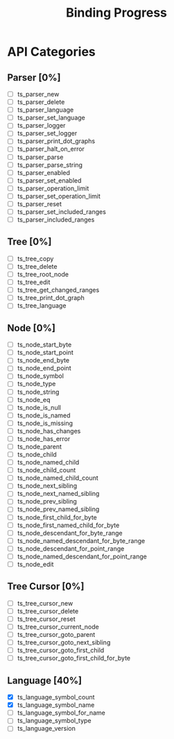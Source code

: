 #+TITLE: Binding Progress
#+OPTIONS: ^:nil

* API Categories
** Parser [0%]
- [ ] ts_parser_new
- [ ] ts_parser_delete
- [ ] ts_parser_language
- [ ] ts_parser_set_language
- [ ] ts_parser_logger
- [ ] ts_parser_set_logger
- [ ] ts_parser_print_dot_graphs
- [ ] ts_parser_halt_on_error
- [ ] ts_parser_parse
- [ ] ts_parser_parse_string
- [ ] ts_parser_enabled
- [ ] ts_parser_set_enabled
- [ ] ts_parser_operation_limit
- [ ] ts_parser_set_operation_limit
- [ ] ts_parser_reset
- [ ] ts_parser_set_included_ranges
- [ ] ts_parser_included_ranges
** Tree [0%]
- [ ] ts_tree_copy
- [ ] ts_tree_delete
- [ ] ts_tree_root_node
- [ ] ts_tree_edit
- [ ] ts_tree_get_changed_ranges
- [ ] ts_tree_print_dot_graph
- [ ] ts_tree_language
** Node [0%]
- [ ] ts_node_start_byte
- [ ] ts_node_start_point
- [ ] ts_node_end_byte
- [ ] ts_node_end_point
- [ ] ts_node_symbol
- [ ] ts_node_type
- [ ] ts_node_string
- [ ] ts_node_eq
- [ ] ts_node_is_null
- [ ] ts_node_is_named
- [ ] ts_node_is_missing
- [ ] ts_node_has_changes
- [ ] ts_node_has_error
- [ ] ts_node_parent
- [ ] ts_node_child
- [ ] ts_node_named_child
- [ ] ts_node_child_count
- [ ] ts_node_named_child_count
- [ ] ts_node_next_sibling
- [ ] ts_node_next_named_sibling
- [ ] ts_node_prev_sibling
- [ ] ts_node_prev_named_sibling
- [ ] ts_node_first_child_for_byte
- [ ] ts_node_first_named_child_for_byte
- [ ] ts_node_descendant_for_byte_range
- [ ] ts_node_named_descendant_for_byte_range
- [ ] ts_node_descendant_for_point_range
- [ ] ts_node_named_descendant_for_point_range
- [ ] ts_node_edit
** Tree Cursor [0%]
- [ ] ts_tree_cursor_new
- [ ] ts_tree_cursor_delete
- [ ] ts_tree_cursor_reset
- [ ] ts_tree_cursor_current_node
- [ ] ts_tree_cursor_goto_parent
- [ ] ts_tree_cursor_goto_next_sibling
- [ ] ts_tree_cursor_goto_first_child
- [ ] ts_tree_cursor_goto_first_child_for_byte
** Language [40%]
- [X] ts_language_symbol_count
- [X] ts_language_symbol_name
- [ ] ts_language_symbol_for_name
- [ ] ts_language_symbol_type
- [ ] ts_language_version
